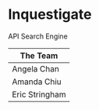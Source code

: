 * Inquestigate
API Search Engine
|    The Team    |
|----------------|
| Angela Chan    |
| Amanda Chiu    |
| Eric Stringham |
